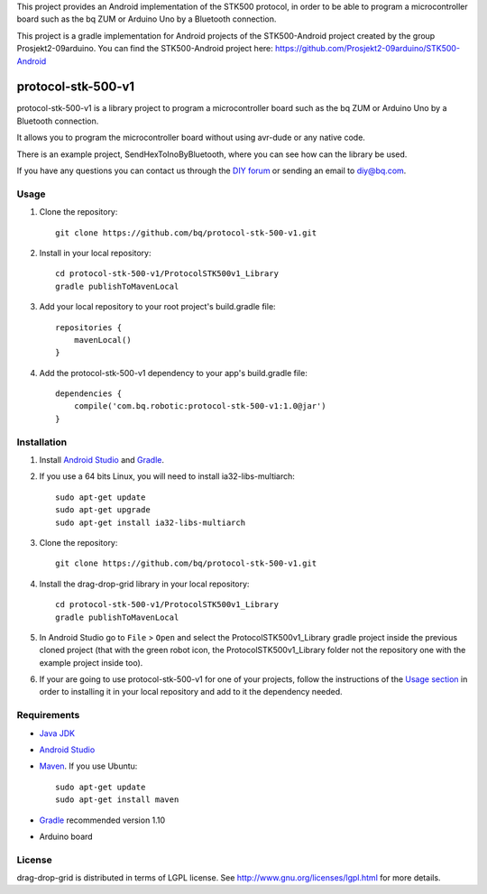 This project provides an Android implementation of the STK500 protocol, in order to be able to program a microcontroller board such as the bq ZUM or Arduino Uno by a Bluetooth connection.

This project is a gradle implementation for Android projects of the STK500-Android project created by the group Prosjekt2-09arduino. You can find the STK500-Android project here: 
https://github.com/Prosjekt2-09arduino/STK500-Android


===================
protocol-stk-500-v1
===================

protocol-stk-500-v1 is a library project to program a microcontroller board such as the bq ZUM or Arduino Uno by a Bluetooth connection. 

It allows you to program the microcontroller board without using avr-dude or any native code. 

There is an example project, SendHexToInoByBluetooth, where you can see how can the library be used. 
  
If you have any questions you can contact us through the `DIY forum <http://diy.bq.com/forums/forum/forum/>`_  or sending an email to diy@bq.com.


Usage
=====

#. Clone the repository::

    git clone https://github.com/bq/protocol-stk-500-v1.git

#. Install in your local repository::
  
    cd protocol-stk-500-v1/ProtocolSTK500v1_Library
    gradle publishToMavenLocal

#. Add your local repository to your root project's build.gradle file::

    repositories {
        mavenLocal()
    }

#. Add the protocol-stk-500-v1 dependency to your app's build.gradle file::

    dependencies {
        compile('com.bq.robotic:protocol-stk-500-v1:1.0@jar')
    }


Installation
============

#. Install `Android Studio <https://developer.android.com/sdk/installing/studio.html>`_ and `Gradle <http://www.gradle.org/downloads>`_.

#. If you use a 64 bits Linux, you will need to install ia32-libs-multiarch::

    sudo apt-get update
    sudo apt-get upgrade
    sudo apt-get install ia32-libs-multiarch 

#. Clone the repository::

    git clone https://github.com/bq/protocol-stk-500-v1.git

#. Install the drag-drop-grid library in your local repository::
  
    cd protocol-stk-500-v1/ProtocolSTK500v1_Library
    gradle publishToMavenLocal

#. In Android Studio go to ``File`` > ``Open`` and select the ProtocolSTK500v1_Library gradle project inside the previous cloned project (that with the green robot icon, the ProtocolSTK500v1_Library folder not the repository one with the example project inside too).

#. If your are going to use protocol-stk-500-v1 for one of your projects, follow the instructions of the `Usage section <https://github.com/bq/protocol-stk-500-v1#usage>`_ in order to installing it in your local repository and add to it the dependency needed.


Requirements
============

- `Java JDK <http://www.oracle.com/technetwork/es/java/javase/downloads/jdk7-downloads-1880260.html>`_ 

- `Android Studio <https://developer.android.com/sdk/installing/studio.html>`_ 

- `Maven <http://maven.apache.org/download.cgi>`_. If you use Ubuntu::
    
    sudo apt-get update
    sudo apt-get install maven

- `Gradle <http://www.gradle.org/downloads>`_ recommended version 1.10

- Arduino board


License
=======

drag-drop-grid is distributed in terms of LGPL license. See http://www.gnu.org/licenses/lgpl.html for more details.
